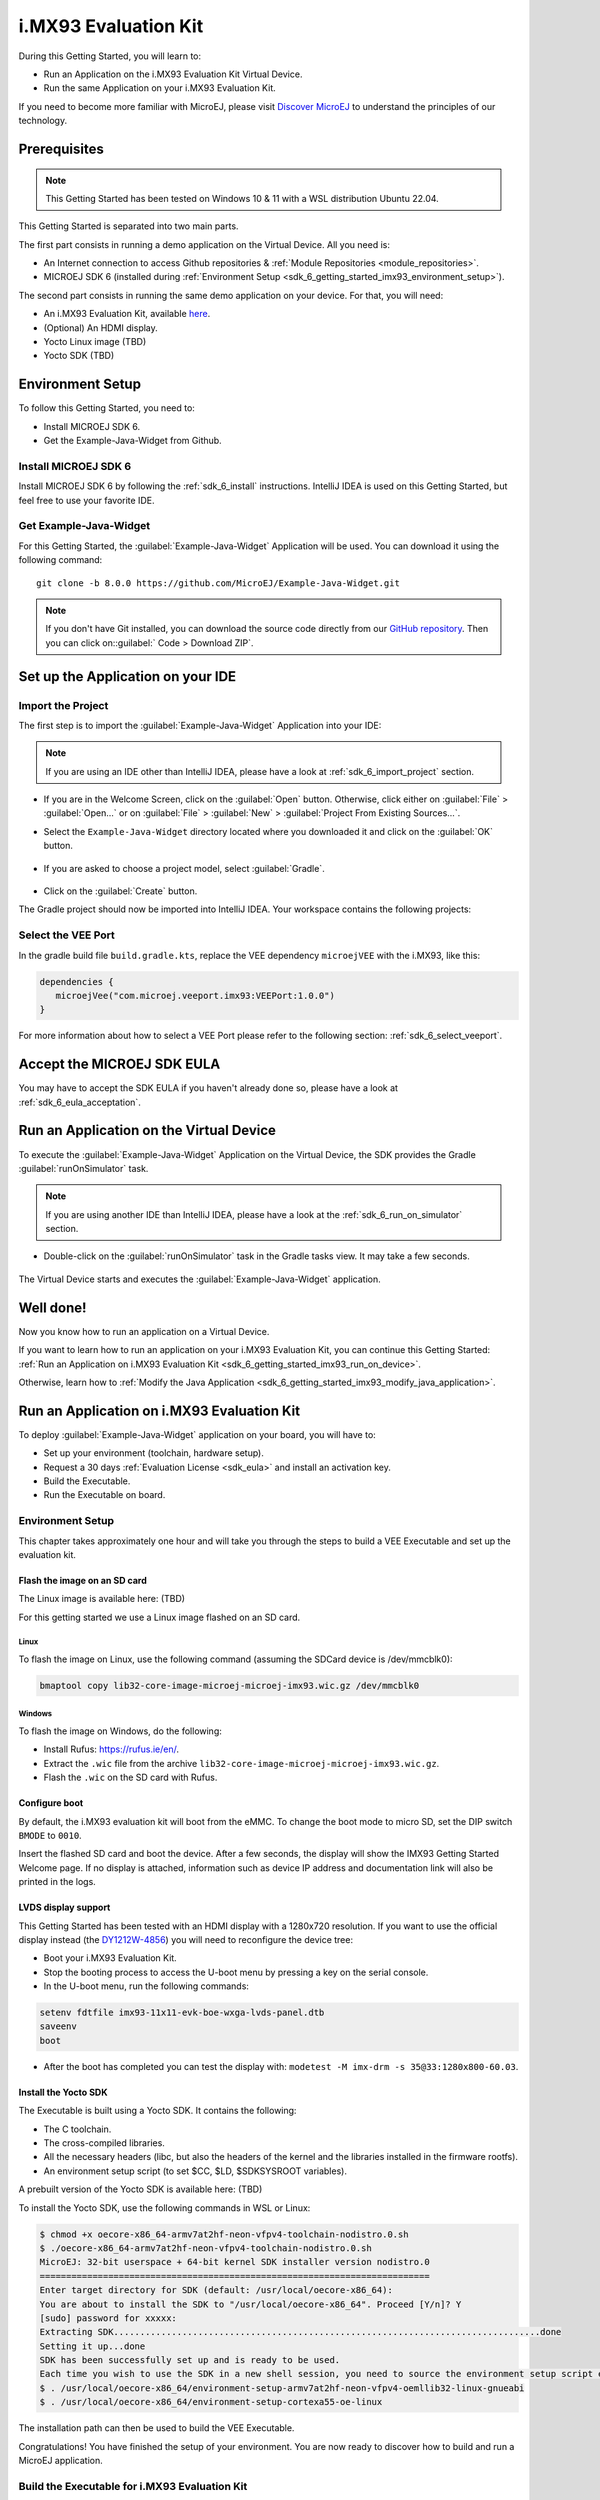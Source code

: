 .. _sdk_6_getting_started_imx93:

i.MX93 Evaluation Kit
==========================

During this Getting Started, you will learn to:

* Run an Application on the i.MX93 Evaluation Kit Virtual Device.
* Run the same Application on your i.MX93 Evaluation Kit.

If you need to become more familiar with MicroEJ, please visit `Discover MicroEJ <https://developer.microej.com/discover-microej/>`__ to understand the principles of our technology.

Prerequisites
-------------

.. note::
  
   This Getting Started has been tested on Windows 10 & 11 with a WSL distribution Ubuntu 22.04.

This Getting Started is separated into two main parts.

The first part consists in running a demo application on the Virtual Device. All you need is:


* An Internet connection to access Github repositories & :ref:`Module Repositories <module_repositories>`.
* MICROEJ SDK 6 (installed during :ref:`Environment Setup <sdk_6_getting_started_imx93_environment_setup>`).

The second part consists in running the same demo application on your device. For that, you will need:

* An i.MX93 Evaluation Kit, available `here <https://www.nxp.com/design/design-center/development-boards/i-mx-evaluation-and-development-boards/i-mx-93-evaluation-kit:i.MX93EVK>`__.
* (Optional) An HDMI display.
* Yocto Linux image (TBD)
* Yocto SDK (TBD)

.. _sdk_6_getting_started_imx93_environment_setup:

Environment Setup
-----------------

To follow this Getting Started, you need to: 

* Install MICROEJ SDK 6.
* Get the Example-Java-Widget from Github.

Install MICROEJ SDK 6
^^^^^^^^^^^^^^^^^^^^^

Install MICROEJ SDK 6 by following the :ref:`sdk_6_install` instructions. 
IntelliJ IDEA is used on this Getting Started, but feel free to use your favorite IDE.

Get Example-Java-Widget
^^^^^^^^^^^^^^^^^^^^^^^

For this Getting Started, the :guilabel:`Example-Java-Widget` Application will be used. You can download it using the following command::
   
   git clone -b 8.0.0 https://github.com/MicroEJ/Example-Java-Widget.git

.. note::
  
   If you don't have Git installed, you can download the source code directly from our `GitHub repository <https://github.com/MicroEJ/Example-Java-Widget/tree/1.0.0>`__. 
   Then you can click on::guilabel:` Code > Download ZIP`.

Set up the Application on your IDE
----------------------------------

Import the Project
^^^^^^^^^^^^^^^^^^

The first step is to import the :guilabel:`Example-Java-Widget` Application into your IDE: 

.. note::
  
   If you are using an IDE other than IntelliJ IDEA, please have a look at :ref:`sdk_6_import_project` section.


* If you are in the Welcome Screen, click on the :guilabel:`Open` button. Otherwise, click either on :guilabel:`File` > :guilabel:`Open...` or on :guilabel:`File` > :guilabel:`New` > :guilabel:`Project From Existing Sources...`.
* Select the ``Example-Java-Widget`` directory located where you downloaded it and click on the :guilabel:`OK` button.

      .. figure:: images/gettingStarted/iMX93/getting-started-import-demo.png
         :alt: Import demo application
         :align: center
         :scale: 70%

* If you are asked to choose a project model, select :guilabel:`Gradle`. 

      .. raw:: html

         <div style="display:block;margin-bottom:24px;">
            <table>
               <tr>
                  <td style="width:50%;text-align:center;vertical-align:middle;" alt="Project Model Selection when Opening in IntelliJ IDEA">
                     <img src="../_images/intellij-import-gradle-project-01.png">
                  </td>
                  <td style="width:50%;text-align:center;vertical-align:middle;" alt="Project Model Selection when Importing in IntelliJ IDEA">
                     <img src="../_images/intellij-import-gradle-project-02.png">
                  </td>
               </tr>
               <tr>
                  <td style="width:50%;text-align:center;font-size:18px;font-style:italic;">
                     Fig 1. Project Model Selection when Opening in IntelliJ IDEA
                  </td>
                  <td style="width:50%;text-align:center;font-size:18px;font-style:italic;">
                     Fig 2. Project Model Selection when Importing in IntelliJ IDEA
                  </td>
               </tr>
            </table>
         </div>

      .. |image1| image:: images/intellij-import-gradle-project-01.png
      .. |image2| image:: images/intellij-import-gradle-project-02.png

* Click on the :guilabel:`Create` button.

The Gradle project should now be imported into IntelliJ IDEA. Your workspace contains the following projects: 

      .. figure:: images/gettingStarted/iMX93/getting-started-project-view.png
         :alt: Workspace view
         :align: center
         :scale: 70%

Select the VEE Port
^^^^^^^^^^^^^^^^^^^

In the gradle build file ``build.gradle.kts``, replace the VEE dependency ``microejVEE`` with the i.MX93, like this:

.. code-block::

   dependencies {
      microejVee("com.microej.veeport.imx93:VEEPort:1.0.0")
   }

For more information about how to select a VEE Port please refer to the following section: :ref:`sdk_6_select_veeport`.

.. _sdk_6_getting_started_imx93_eula:

Accept the MICROEJ SDK EULA
---------------------------

You may have to accept the SDK EULA if you haven't already done so, please have a look at :ref:`sdk_6_eula_acceptation`.

.. _sdk_6_getting_started_imx93_run_virtual_device:

Run an Application on the Virtual Device
----------------------------------------

To execute the :guilabel:`Example-Java-Widget` Application on the Virtual Device, the SDK provides the Gradle :guilabel:`runOnSimulator` task. 

.. note::
  
   If you are using another IDE than IntelliJ IDEA, please have a look at the :ref:`sdk_6_run_on_simulator` section.

* Double-click on the :guilabel:`runOnSimulator` task in the Gradle tasks view. It may take a few seconds.

      .. figure:: images/gettingStarted/iMX93/getting-started-runOnSimulator.png
         :alt: runOnSimulator task
         :align: center
         :scale: 70%

The Virtual Device starts and executes the :guilabel:`Example-Java-Widget` application.

      .. figure:: images/gettingStarted/iMX93/getting-started-virtual-device.png
         :alt: Virtual Device
         :align: center
         :scale: 70%

.. figure:: images/gettingStarted/well-done-mascot.png
   :alt: Well Done
   :align: center
   :scale: 70%

Well done!
----------

Now you know how to run an application on a Virtual Device.

If you want to learn how to run an application on your i.MX93 Evaluation Kit, you can continue this Getting Started: :ref:`Run an Application on i.MX93 Evaluation Kit <sdk_6_getting_started_imx93_run_on_device>`.

Otherwise, learn how to :ref:`Modify the Java Application <sdk_6_getting_started_imx93_modify_java_application>`.

.. _sdk_6_getting_started_imx93_run_on_device:

Run an Application on i.MX93 Evaluation Kit
-------------------------------------------

To deploy :guilabel:`Example-Java-Widget` application on your board, you will have to:

* Set up your environment (toolchain, hardware setup).
* Request a 30 days :ref:`Evaluation License <sdk_eula>` and install an activation key.
* Build the Executable.
* Run the Executable on board.

Environment Setup
^^^^^^^^^^^^^^^^^

This chapter takes approximately one hour and will take you through the steps to build a VEE Executable and set up the evaluation kit.

Flash the image on an SD card
"""""""""""""""""""""""""""""

The Linux image is available here: (TBD)

For this getting started we use a Linux image flashed on an SD card.

Linux
+++++

To flash the image on Linux, use the following command (assuming the SDCard device is /dev/mmcblk0):

.. code-block::

   bmaptool copy lib32-core-image-microej-microej-imx93.wic.gz /dev/mmcblk0

Windows
+++++++

To flash the image on Windows, do the following:

* Install Rufus: https://rufus.ie/en/.
* Extract the ``.wic`` file from the archive ``lib32-core-image-microej-microej-imx93.wic.gz``.
* Flash the ``.wic`` on the SD card with Rufus.

Configure boot
""""""""""""""

By default, the i.MX93 evaluation kit will boot from the eMMC.
To change the boot mode to micro SD, set the DIP switch ``BMODE`` to ``0010``.

Insert the flashed SD card and boot the device. After a few seconds, the display will show the IMX93 Getting Started Welcome page.
If no display is attached, information such as device IP address and documentation link will also be printed in the logs.

LVDS display support
""""""""""""""""""""

This Getting Started has been tested with an HDMI display with a 1280x720 resolution.
If you want to use the official display instead (the `DY1212W-4856 <https://www.nxp.com/design/design-center/development-boards-and-designs/i-mx-evaluation-and-development-boards/dy1212w-4856:DY1212W-4856>`_) 
you will need to reconfigure the device tree:

* Boot your i.MX93 Evaluation Kit.
* Stop the booting process to access the U-boot menu by pressing a key on the serial console.
* In the U-boot menu, run the following commands:

.. code-block ::

   setenv fdtfile imx93-11x11-evk-boe-wxga-lvds-panel.dtb
   saveenv
   boot

* After the boot has completed you can test the display with: ``modetest -M imx-drm -s 35@33:1280x800-60.03``.

Install the Yocto SDK
"""""""""""""""""""""

The Executable is built using a Yocto SDK. It contains the following:

* The C toolchain.
* The cross-compiled libraries.
* All the necessary headers (libc, but also the headers of the kernel and the libraries installed in the firmware rootfs).
* An environment setup script (to set $CC, $LD, $SDKSYSROOT variables).

A prebuilt version of the Yocto SDK is available here: (TBD)

To install the Yocto SDK, use the following commands in WSL or Linux:

.. code-block::

   $ chmod +x oecore-x86_64-armv7at2hf-neon-vfpv4-toolchain-nodistro.0.sh
   $ ./oecore-x86_64-armv7at2hf-neon-vfpv4-toolchain-nodistro.0.sh
   MicroEJ: 32-bit userspace + 64-bit kernel SDK installer version nodistro.0
   ==========================================================================
   Enter target directory for SDK (default: /usr/local/oecore-x86_64): 
   You are about to install the SDK to "/usr/local/oecore-x86_64". Proceed [Y/n]? Y
   [sudo] password for xxxxx:
   Extracting SDK.................................................................................done
   Setting it up...done
   SDK has been successfully set up and is ready to be used.
   Each time you wish to use the SDK in a new shell session, you need to source the environment setup script e.g.
   $ . /usr/local/oecore-x86_64/environment-setup-armv7at2hf-neon-vfpv4-oemllib32-linux-gnueabi
   $ . /usr/local/oecore-x86_64/environment-setup-cortexa55-oe-linux

The installation path can then be used to build the VEE Executable.

Congratulations! You have finished the setup of your environment. You are now ready to discover how to build and run a MicroEJ application.

Build the Executable for i.MX93 Evaluation Kit
^^^^^^^^^^^^^^^^^^^^^^^^^^^^^^^^^^^^^^^^^^^^^^

To build the Executable of the :guilabel:`Example-Java-Widget` Application, the SDK provides the Gradle :guilabel:`buildExecutable` task.

.. note::
  
   If you are using an IDE other than IntelliJ IDEA, please have a look at the :ref:`sdk_6_build_executable` section.
   Come back to this page if you need to activate an Evaluation License.

* Before using this task, you will have to configure some environment variables that depend on the OS you are using.

  * To do so, right-click on ``buildExecutable`` then ``Modify Run Configuration...``.
  * Fill in your variables in ``Environment variables``, each one separated by a semicolon: 

    * If you changed the default Yocto SDK installation path, set the following environment variable

      * ``APP_SDK_INSTALL=/usr/local/oecore-x86_64`` (replace it with your own path)

    * When using Windows with WSL, set the WSL distribution name, which you can get with the command :guilabel:` wsl --list` in Windows terminal

      * ``WSL_DISTRIBUTION_NAME=``: Name of the WSL distribution, for example ``Ubuntu-22.04`` (default value).

* Double-click on the :guilabel:`buildExecutable` task in the Gradle tasks view.
* The build stops with a failure.
* Go to the top project in the console view and scroll up to get the following error message:

      .. figure:: images/gettingStarted/iMXRT1170/getting-started-console-output-license-uid.png
         :alt: Console Output License UID
         :align: center
         :scale: 70%

* Copy the UID. It will be required to activate your Evaluation license.

Request your Evaluation License:

* You can request your Evaluation license by following the :ref:`evaluation_license_request_activation_key` instructions. You will be asked to fill in the machine UID you just copied.

* When you have received your activation key by email, drop it in the license directory by following the :ref:`evaluation_license_install_license_key` instructions (drop the license key zip file to the ``~/.microej/licenses/`` directory).

Now your Evaluation license is installed, you can relaunch your application build by double-clicking on the :guilabel:`buildExecutable` task in the Gradle tasks view. It may take some time.

The gradle task deploys the Application in the BSP and then builds the BSP using Make.

The :guilabel:`Example-Java-Widget` application is built and ready to be flashed on i.MX93 Evaluation Kit once the hardware setup is completed.

Run the Application on the i.MX93 Evaluation Kit
^^^^^^^^^^^^^^^^^^^^^^^^^^^^^^^^^^^^^^^^^^^^^^^^

To run the :guilabel:`Example-Java-Widget` Application on i.MX93 Evaluation Kit, the application provides the Gradle :guilabel:`runOnDevice` task.

.. note::
  
   If you are using another IDE than IntelliJ IDEA, please have a look at the :ref:`sdk_6_run_on_device` section.

* Before using this task, you will have to configure the device IP Address in the environment variables.

  * To do so, right-click on ``buildExecutable`` then ``Modify Run Configuration...``.
  * Fill in your variables in ``Environment variables``, each one separated by a semicolon:

    * ``SSH_USER=root``
    * ``SSH_HOSTNAME``: IP address of the i.MX93 Evaluation Kit.

* Double-click on the :guilabel:`runOnDevice` task in the Gradle tasks view. It may take some time.

      .. figure:: images/gettingStarted/iMXRT1170/getting-started-runOnDevice.png
         :alt: runOnDevice task
         :align: center
         :scale: 70%

Once the application is running, you should see the :guilabel:`Example-Java-Widget` on your board.      

.. _sdk_6_getting_started_imx93_modify_java_application:

Modify the Java Application
---------------------------

With MicroEJ, it is easy to modify and test your Java application on the Virtual Device.

For example, we can modify the color of the items in the main page list.

* Open :guilabel:`MainPage.java` located in the :guilabel:`src/main/java/com/microej/demo/widget/main/MainPage.java` folder
* Odd items background color is set line 74, replace the following line:

.. code-block::

   style.setBackground(new GoToBackground(GRAY));

with

.. code-block::

   style.setBackground(new GoToBackground(Colors.CYAN));

* Follow :ref:`sdk_6_getting_started_imx93_run_virtual_device` instructions to launch the modified application on the Virtual Device.


      .. figure:: images/gettingStarted/iMX93/getting-started-runOnSimulator-modified.png
         :alt: runOnDevice task
         :align: center
         :scale: 70%

..
   | Copyright 2024, MicroEJ Corp. Content in this space is free 
   for read and redistribute. Except if otherwise stated, modification 
   is subject to MicroEJ Corp prior approval.
   | MicroEJ is a trademark of MicroEJ Corp. All other trademarks and 
   copyrights are the property of their respective owners.
